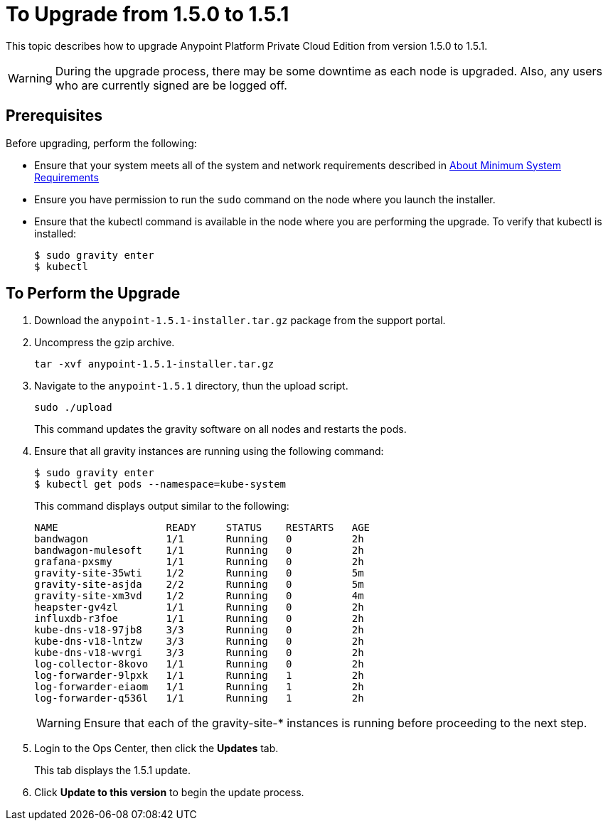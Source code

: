 = To Upgrade from 1.5.0 to 1.5.1

This topic describes how to upgrade Anypoint Platform Private Cloud Edition from version 1.5.0 to 1.5.1.

[WARNING]
During the upgrade process, there may be some downtime as each node is upgraded. Also, any users who are currently signed are be logged off.

== Prerequisites

Before upgrading, perform the following:

* Ensure that your system meets all of the system and network requirements described in link:system-requirements[About Minimum System Requirements]

* Ensure you have permission to run the `sudo` command on the node where you launch the installer.

* Ensure that the kubectl command is available in the node where you are performing the upgrade. To verify that kubectl is installed:
+
----
$ sudo gravity enter
$ kubectl
----

== To Perform the Upgrade

1. Download the `anypoint-1.5.1-installer.tar.gz` package from the support portal.

1. Uncompress the gzip archive.
+
----
tar -xvf anypoint-1.5.1-installer.tar.gz
----

1. Navigate to the `anypoint-1.5.1` directory, thun the upload script.
+
----
sudo ./upload
----
+
This command updates the gravity software on all nodes and restarts the pods. 

1. Ensure that all gravity instances are running using the following command:
+
----
$ sudo gravity enter
$ kubectl get pods --namespace=kube-system
----
+
This command displays output similar to the following:
+
----
NAME                  READY     STATUS    RESTARTS   AGE
bandwagon             1/1       Running   0          2h
bandwagon-mulesoft    1/1       Running   0          2h
grafana-pxsmy         1/1       Running   0          2h
gravity-site-35wti    1/2       Running   0          5m
gravity-site-asjda    2/2       Running   0          5m
gravity-site-xm3vd    1/2       Running   0          4m
heapster-gv4zl        1/1       Running   0          2h
influxdb-r3foe        1/1       Running   0          2h
kube-dns-v18-97jb8    3/3       Running   0          2h
kube-dns-v18-lntzw    3/3       Running   0          2h
kube-dns-v18-wvrgi    3/3       Running   0          2h
log-collector-8kovo   1/1       Running   0          2h
log-forwarder-9lpxk   1/1       Running   1          2h
log-forwarder-eiaom   1/1       Running   1          2h
log-forwarder-q536l   1/1       Running   1          2h
----
+
[WARNING]
Ensure that each of the gravity-site-* instances is running before proceeding to the next step.
+
1. Login to the Ops Center, then click the **Updates** tab.
+
This tab displays the 1.5.1 update.
+
1. Click **Update to this version** to begin the update process.